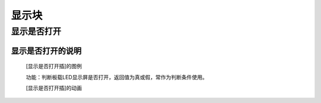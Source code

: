 显示块
================


**显示是否打开**
---------------------------

**显示是否打开的说明**
>>>>>>>>>>>>>>>>>>>>>>>>>>>>>>>>>

	[显示是否打开插]的图例

	.. image:: images/display/display.is_on.png

	功能：判断板载LED显示屏是否打开，返回值为真或假，常作为判断条件使用。

	[显示是否打开插]的动画

	.. image:: images/display/display.is_on.gif
	
	
